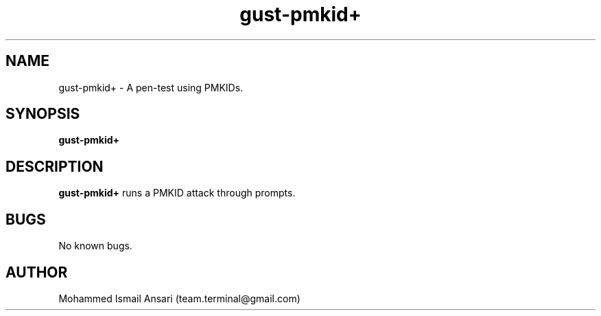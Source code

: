 .\" Manpage for gust-pmkid+.
.\" Contact Mohammed Ismail Ansari <team.terminal@gmail.com> to correct errors or typos.
.TH gust-pmkid+ 1 "01/14/2023" "0.1.0"
.SH NAME
gust-pmkid+ \- A pen-test using PMKIDs.
.SH SYNOPSIS
.B gust-pmkid+
.SH DESCRIPTION
.B gust-pmkid+
runs a PMKID attack through prompts.
.SH BUGS
No known bugs.
.SH AUTHOR
Mohammed Ismail Ansari (team.terminal@gmail.com)
